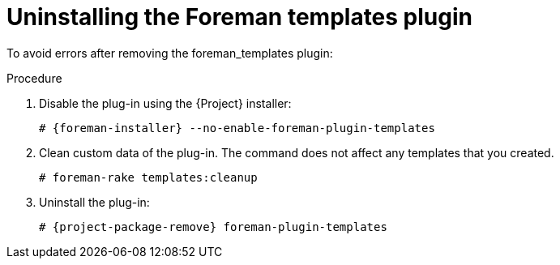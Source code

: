 [id="Uninstalling_the_Foreman_Templates_Plugin_{context}"]
= Uninstalling the Foreman templates plugin

To avoid errors after removing the foreman_templates plugin:

.Procedure
. Disable the plug-in using the {Project} installer:
+
[options="nowrap", subs="verbatim,quotes,attributes"]
----
# {foreman-installer} --no-enable-foreman-plugin-templates
----
. Clean custom data of the plug-in.
The command does not affect any templates that you created.
+
----
# foreman-rake templates:cleanup
----
. Uninstall the plug-in:
+
[options="nowrap" subs="+quotes,attributes"]
----
# {project-package-remove} foreman-plugin-templates
----
